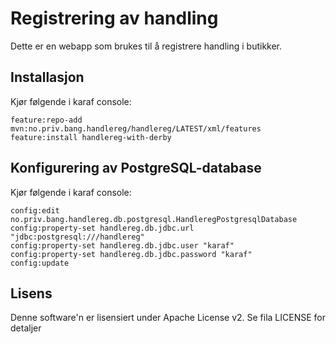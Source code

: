 * Registrering av handling

Dette er en webapp som brukes til å registrere handling i butikker.

** Installasjon

Kjør følgende i karaf console:
#+BEGIN_EXAMPLE
  feature:repo-add mvn:no.priv.bang.handlereg/handlereg/LATEST/xml/features
  feature:install handlereg-with-derby
#+END_EXAMPLE
** Konfigurering av PostgreSQL-database

Kjør følgende i karaf console:
#+BEGIN_EXAMPLE
  config:edit no.priv.bang.handlereg.db.postgresql.HandleregPostgresqlDatabase
  config:property-set handlereg.db.jdbc.url "jdbc:postgresql:///handlereg"
  config:property-set handlereg.db.jdbc.user "karaf"
  config:property-set handlereg.db.jdbc.password "karaf"
  config:update
#+END_EXAMPLE

** Lisens

Denne software'n er lisensiert under Apache License v2.  Se fila LICENSE for detaljer
